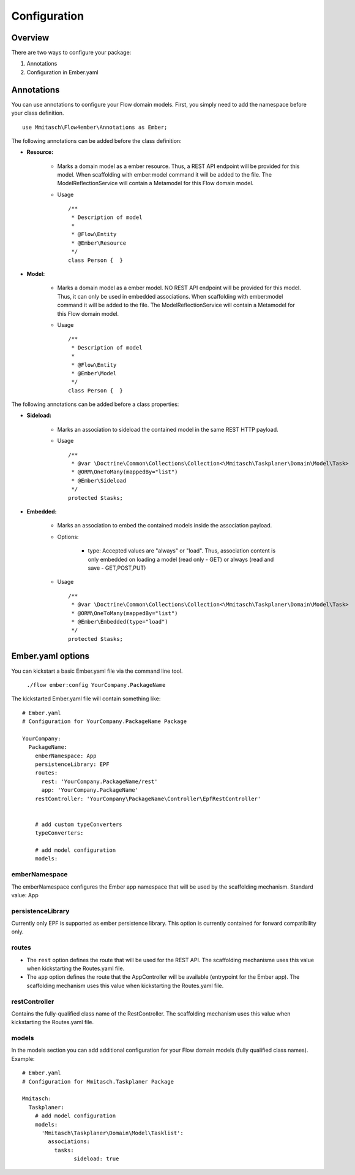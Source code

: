 *************
Configuration
*************

Overview
========

There are two ways to configure your package:

1. Annotations
2. Configuration in Ember.yaml


Annotations
===========

You can use annotations to configure your Flow domain models. First, you simply need to add the namespace before your class definition. ::

	 use Mmitasch\Flow4ember\Annotations as Ember; 


The following annotations can be added before the class definition:

* **Resource:** 

	* Marks a domain model as a ember resource. Thus, a REST API endpoint will be provided for this model. When scaffolding with ember:model command it will be added to the file. The ModelReflectionService will contain a Metamodel for this Flow domain model.
	* Usage ::

		/**
		 * Description of model
		 * 
		 * @Flow\Entity
		 * @Ember\Resource
		 */
		class Person {	}

* **Model:**

	* Marks a domain model as a ember model. NO REST API endpoint will be provided for this model. Thus, it can only be used in embedded associations. When scaffolding with ember:model command it will be added to the file. The ModelReflectionService will contain a Metamodel for this Flow domain model.
	* Usage ::

		/**
		 * Description of model
		 * 
		 * @Flow\Entity
		 * @Ember\Model
		 */
		class Person {	}


The following annotations can be added before a class properties:

* **Sideload:**

	* Marks an association to sideload the contained model in the same REST HTTP payload.
	* Usage ::
	  
		/**
		 * @var \Doctrine\Common\Collections\Collection<\Mmitasch\Taskplaner\Domain\Model\Task>
		 * @ORM\OneToMany(mappedBy="list")
		 * @Ember\Sideload
		 */
		protected $tasks;

* **Embedded:**
 
 	* Marks an association to embed the contained models inside the association payload.
 	* Options:

 		* type: Accepted values are "always" or "load". Thus, association content is only embedded on loading a model (read only - GET) or always (read and save - GET,POST,PUT)
 
 	* Usage ::
 	  
 	  	/**
		 * @var \Doctrine\Common\Collections\Collection<\Mmitasch\Taskplaner\Domain\Model\Task>
		 * @ORM\OneToMany(mappedBy="list")
		 * @Ember\Embedded(type="load")
		 */
		protected $tasks;




Ember.yaml options
==================

You can kickstart a basic Ember.yaml file via the command line tool.

	``./flow ember:config YourCompany.PackageName``


The kickstarted Ember.yaml file will contain something like: ::

	# Ember.yaml 
	# Configuration for YourCompany.PackageName Package

	YourCompany:
	  PackageName:
	    emberNamespace: App
	    persistenceLibrary: EPF  
	    routes:
	      rest: 'YourCompany.PackageName/rest'
	      app: 'YourCompany.PackageName'
	    restController: 'YourCompany\PackageName\Controller\EpfRestController'


	    # add custom typeConverters 
	    typeConverters: 

	    # add model configuration 
	    models:


emberNamespace
--------------
The emberNamespace configures the Ember app namespace that will be used by the scaffolding mechanism. Standard value: App


persistenceLibrary
------------------
Currently only EPF is supported as ember persistence library. This option is currently contained for forward compatibility only.


routes
------
* The ``rest`` option defines the route that will be used for the REST API. The scaffolding mechanisme uses this value when kickstarting the Routes.yaml file.
* The ``app`` option defines the route that the AppController will be available (entrypoint for the Ember app). The scaffolding mechanism uses this value when kickstarting the Routes.yaml file.


restController
-------------- 
Contains the fully-qualified class name of the RestController. The scaffolding mechanism uses this value when kickstarting the Routes.yaml file.


models
------
In the models section you can add additional configuration for your Flow domain models (fully qualified class names). Example: ::

	# Ember.yaml 
	# Configuration for Mmitasch.Taskplaner Package

	Mmitasch:
	  Taskplaner:
	    # add model configuration 
	    models:
	      'Mmitasch\Taskplaner\Domain\Model\Tasklist':
	        associations:
	          tasks:
	          	sideload: true

